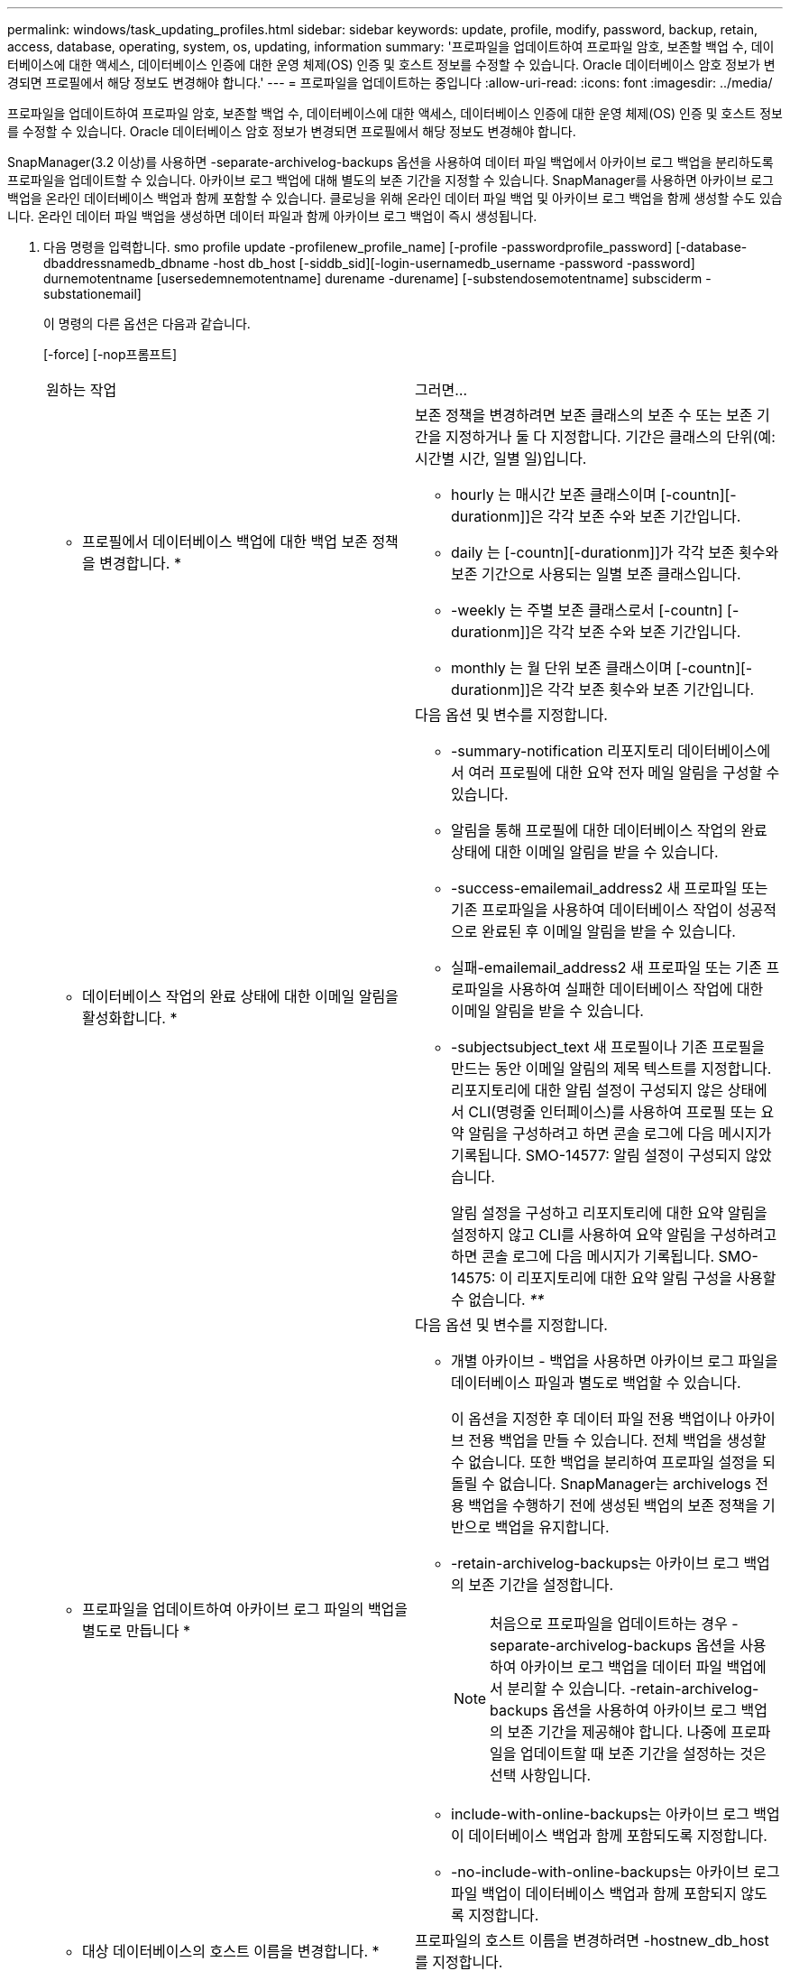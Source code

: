 ---
permalink: windows/task_updating_profiles.html 
sidebar: sidebar 
keywords: update, profile, modify, password, backup, retain, access, database, operating, system, os, updating, information 
summary: '프로파일을 업데이트하여 프로파일 암호, 보존할 백업 수, 데이터베이스에 대한 액세스, 데이터베이스 인증에 대한 운영 체제(OS) 인증 및 호스트 정보를 수정할 수 있습니다. Oracle 데이터베이스 암호 정보가 변경되면 프로필에서 해당 정보도 변경해야 합니다.' 
---
= 프로파일을 업데이트하는 중입니다
:allow-uri-read: 
:icons: font
:imagesdir: ../media/


[role="lead"]
프로파일을 업데이트하여 프로파일 암호, 보존할 백업 수, 데이터베이스에 대한 액세스, 데이터베이스 인증에 대한 운영 체제(OS) 인증 및 호스트 정보를 수정할 수 있습니다. Oracle 데이터베이스 암호 정보가 변경되면 프로필에서 해당 정보도 변경해야 합니다.

SnapManager(3.2 이상)를 사용하면 -separate-archivelog-backups 옵션을 사용하여 데이터 파일 백업에서 아카이브 로그 백업을 분리하도록 프로파일을 업데이트할 수 있습니다. 아카이브 로그 백업에 대해 별도의 보존 기간을 지정할 수 있습니다. SnapManager를 사용하면 아카이브 로그 백업을 온라인 데이터베이스 백업과 함께 포함할 수 있습니다. 클로닝을 위해 온라인 데이터 파일 백업 및 아카이브 로그 백업을 함께 생성할 수도 있습니다. 온라인 데이터 파일 백업을 생성하면 데이터 파일과 함께 아카이브 로그 백업이 즉시 생성됩니다.

. 다음 명령을 입력합니다. smo profile update -profilenew_profile_name] [-profile -passwordprofile_password] [-database-dbaddressnamedb_dbname -host db_host [-siddb_sid][-login-usernamedb_username -password -password] durnemotentname [usersedemnemotentname] durename -durename] [-substendosemotentname] subsciderm -substationemail]
+
이 명령의 다른 옵션은 다음과 같습니다.

+
[-force] [-nop프롬프트]

+
|===


| 원하는 작업 | 그러면... 


 a| 
* 프로필에서 데이터베이스 백업에 대한 백업 보존 정책을 변경합니다. *
 a| 
보존 정책을 변경하려면 보존 클래스의 보존 수 또는 보존 기간을 지정하거나 둘 다 지정합니다. 기간은 클래스의 단위(예: 시간별 시간, 일별 일)입니다.

** hourly 는 매시간 보존 클래스이며 [-countn][-durationm]]은 각각 보존 수와 보존 기간입니다.
** daily 는 [-countn][-durationm]]가 각각 보존 횟수와 보존 기간으로 사용되는 일별 보존 클래스입니다.
** -weekly 는 주별 보존 클래스로서 [-countn] [-durationm]]은 각각 보존 수와 보존 기간입니다.
** monthly 는 월 단위 보존 클래스이며 [-countn][-durationm]]은 각각 보존 횟수와 보존 기간입니다.




 a| 
* 데이터베이스 작업의 완료 상태에 대한 이메일 알림을 활성화합니다. *
 a| 
다음 옵션 및 변수를 지정합니다.

** -summary-notification 리포지토리 데이터베이스에서 여러 프로필에 대한 요약 전자 메일 알림을 구성할 수 있습니다.
** 알림을 통해 프로필에 대한 데이터베이스 작업의 완료 상태에 대한 이메일 알림을 받을 수 있습니다.
** -success-emailemail_address2 새 프로파일 또는 기존 프로파일을 사용하여 데이터베이스 작업이 성공적으로 완료된 후 이메일 알림을 받을 수 있습니다.
** 실패-emailemail_address2 새 프로파일 또는 기존 프로파일을 사용하여 실패한 데이터베이스 작업에 대한 이메일 알림을 받을 수 있습니다.
** -subjectsubject_text 새 프로필이나 기존 프로필을 만드는 동안 이메일 알림의 제목 텍스트를 지정합니다. 리포지토리에 대한 알림 설정이 구성되지 않은 상태에서 CLI(명령줄 인터페이스)를 사용하여 프로필 또는 요약 알림을 구성하려고 하면 콘솔 로그에 다음 메시지가 기록됩니다. SMO-14577: 알림 설정이 구성되지 않았습니다.
+
알림 설정을 구성하고 리포지토리에 대한 요약 알림을 설정하지 않고 CLI를 사용하여 요약 알림을 구성하려고 하면 콘솔 로그에 다음 메시지가 기록됩니다. SMO-14575: 이 리포지토리에 대한 요약 알림 구성을 사용할 수 없습니다. __**__





 a| 
* 프로파일을 업데이트하여 아카이브 로그 파일의 백업을 별도로 만듭니다 *
 a| 
다음 옵션 및 변수를 지정합니다.

** 개별 아카이브 - 백업을 사용하면 아카이브 로그 파일을 데이터베이스 파일과 별도로 백업할 수 있습니다.
+
이 옵션을 지정한 후 데이터 파일 전용 백업이나 아카이브 전용 백업을 만들 수 있습니다. 전체 백업을 생성할 수 없습니다. 또한 백업을 분리하여 프로파일 설정을 되돌릴 수 없습니다. SnapManager는 archivelogs 전용 백업을 수행하기 전에 생성된 백업의 보존 정책을 기반으로 백업을 유지합니다.

** -retain-archivelog-backups는 아카이브 로그 백업의 보존 기간을 설정합니다.
+

NOTE: 처음으로 프로파일을 업데이트하는 경우 -separate-archivelog-backups 옵션을 사용하여 아카이브 로그 백업을 데이터 파일 백업에서 분리할 수 있습니다. -retain-archivelog-backups 옵션을 사용하여 아카이브 로그 백업의 보존 기간을 제공해야 합니다. 나중에 프로파일을 업데이트할 때 보존 기간을 설정하는 것은 선택 사항입니다.

** include-with-online-backups는 아카이브 로그 백업이 데이터베이스 백업과 함께 포함되도록 지정합니다.
** -no-include-with-online-backups는 아카이브 로그 파일 백업이 데이터베이스 백업과 함께 포함되지 않도록 지정합니다.




 a| 
* 대상 데이터베이스의 호스트 이름을 변경합니다. *
 a| 
프로파일의 호스트 이름을 변경하려면 -hostnew_db_host 를 지정합니다.



 a| 
* 프로필 업데이트 작업 후 덤프 파일을 수집합니다 *
 a| 
dump 옵션을 지정합니다.

|===
. 업데이트된 프로필을 보려면 SMO profile show 명령을 입력합니다


* 관련 정보 *

xref:concept_how_to_collect_dump_files.adoc[덤프 파일을 수집하는 방법]
